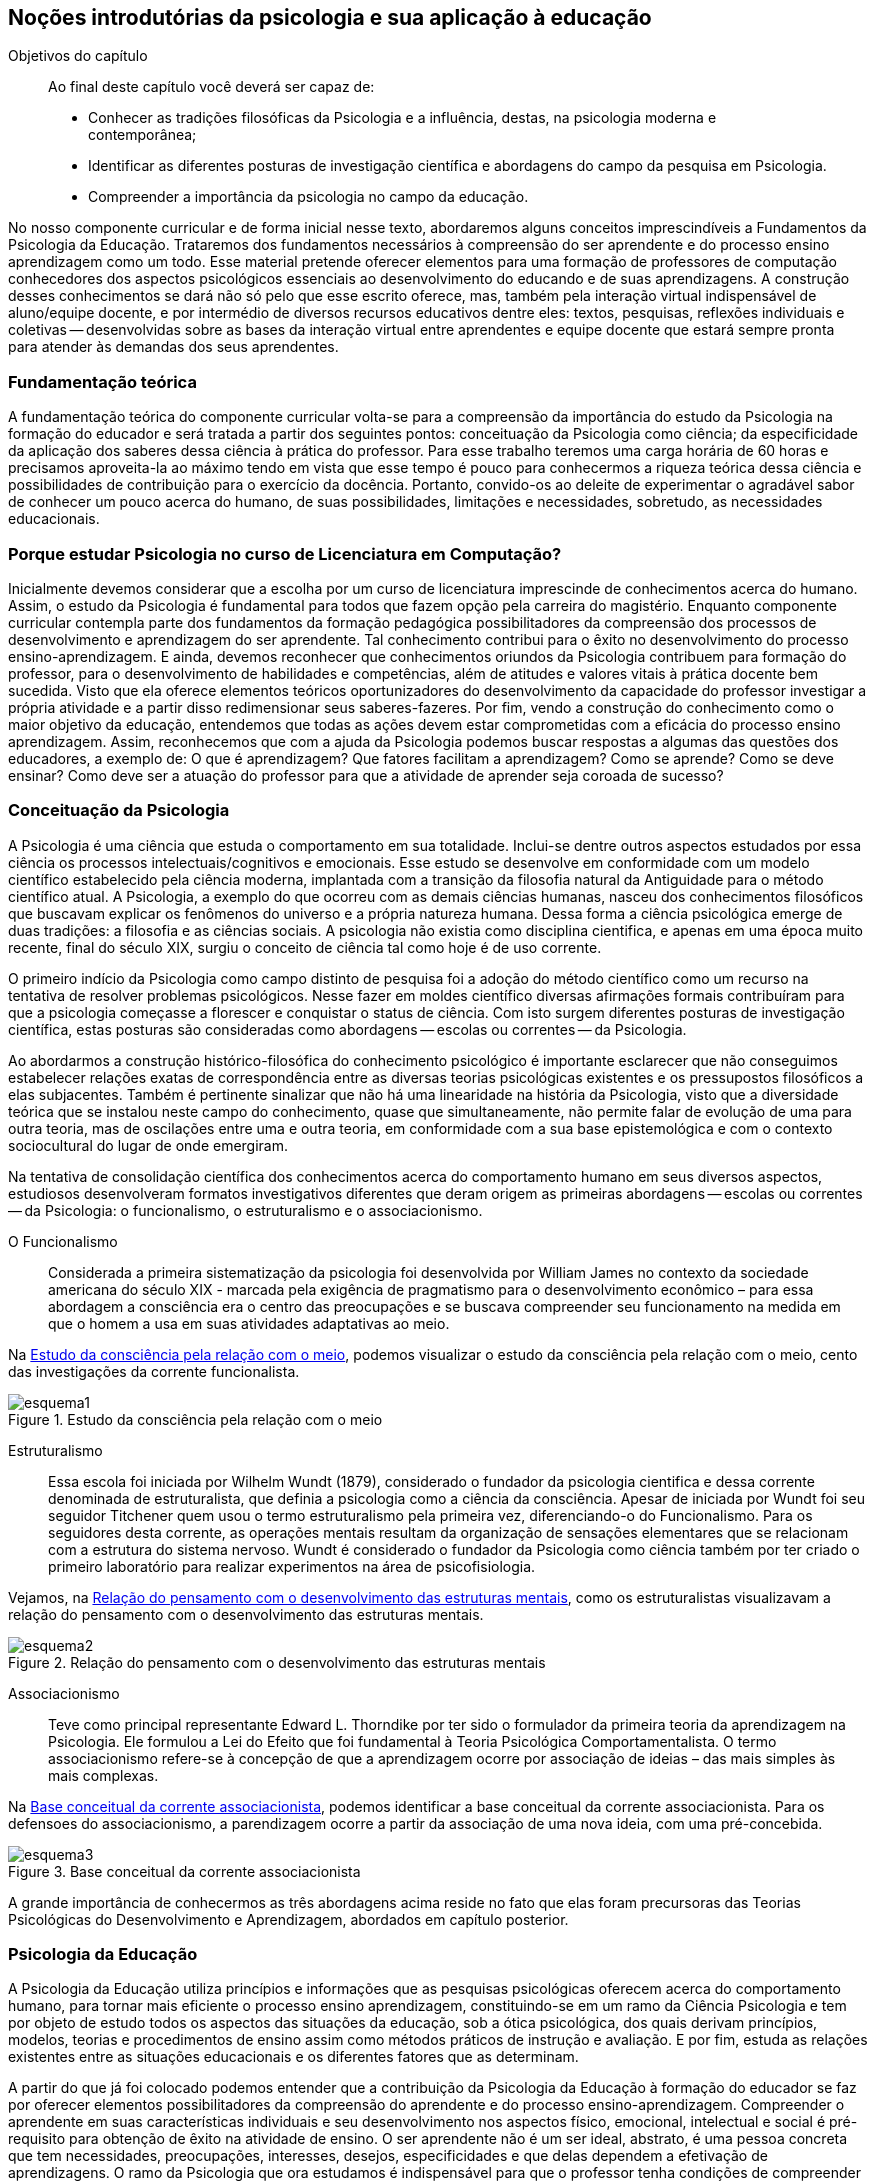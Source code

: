 == Noções introdutórias da psicologia e sua aplicação à educação

:cap: cap1
:online: {gitrepo}/blob/master/livro/capitulos/code/{cap}
:local: {code_dir}/{cap}
:img: {img_dir}/{cap}

.Objetivos do capítulo
____
Ao final deste capítulo você deverá ser capaz de:

* Conhecer as tradições filosóficas da Psicologia e a influência, destas, na psicologia moderna e contemporânea;
* Identificar as diferentes posturas de investigação científica e abordagens do campo da pesquisa em Psicologia.
* Compreender a importância da psicologia no campo da educação.
____


No nosso componente curricular e de forma inicial nesse texto,
abordaremos alguns conceitos imprescindíveis a Fundamentos da
Psicologia da Educação. Trataremos dos fundamentos necessários à
compreensão do ser aprendente e do processo ensino aprendizagem como
um todo. Esse material pretende oferecer elementos para uma
formação de professores de computação conhecedores dos aspectos
psicológicos essenciais ao desenvolvimento do educando e de suas
aprendizagens. A construção desses conhecimentos se dará não só
pelo que esse escrito oferece, mas, também pela interação virtual
indispensável de aluno/equipe docente, e por intermédio de diversos
recursos educativos dentre eles: textos, pesquisas, reflexões
individuais e coletivas -- desenvolvidas sobre as bases da
interação virtual entre aprendentes e equipe docente que estará
sempre pronta para atender às demandas dos seus aprendentes.

=== Fundamentação teórica

A fundamentação teórica do componente curricular volta-se para a compreensão
da importância do estudo da Psicologia na formação do educador e
será tratada a partir dos seguintes pontos: conceituação da
Psicologia como ciência; da especificidade da aplicação dos
saberes dessa ciência à prática do professor. Para esse trabalho
teremos uma carga horária de 60 horas e precisamos aproveita-la ao
máximo tendo em vista que esse tempo é pouco para conhecermos a
riqueza teórica dessa ciência e possibilidades de contribuição
para o exercício da docência. Portanto, convido-os ao deleite de
 experimentar o agradável sabor de conhecer um pouco acerca do humano, de
suas possibilidades, limitações e necessidades, sobretudo, as
necessidades educacionais.

=== Porque estudar Psicologia no curso de Licenciatura em Computação?

Inicialmente devemos considerar que a escolha por um curso de
licenciatura imprescinde de conhecimentos acerca do humano.
Assim, o estudo da Psicologia é fundamental para todos que fazem
opção pela carreira do magistério. Enquanto componente curricular
contempla parte dos fundamentos da formação pedagógica
possibilitadores da compreensão dos processos de desenvolvimento e
aprendizagem do ser aprendente. Tal conhecimento contribui para o
êxito no desenvolvimento do processo ensino-aprendizagem. E ainda,
devemos reconhecer que conhecimentos oriundos da Psicologia
contribuem para formação do professor, para o desenvolvimento de
habilidades e competências, além de atitudes e valores vitais à
prática docente bem sucedida. Visto que ela oferece elementos
teóricos oportunizadores do desenvolvimento da capacidade do
professor investigar a própria atividade e a partir disso
redimensionar seus saberes-fazeres. Por fim, vendo a construção do
conhecimento como o maior objetivo da educação, entendemos que
todas as ações devem estar comprometidas com a eficácia do
processo ensino aprendizagem. Assim, reconhecemos que com a ajuda da
Psicologia podemos buscar respostas a algumas das questões dos
educadores, a exemplo de: O que é aprendizagem? Que fatores facilitam a aprendizagem? Como se aprende?
Como se deve ensinar? Como deve ser a atuação do professor para que a atividade de
aprender seja coroada de sucesso?


=== Conceituação da Psicologia
A Psicologia é uma ciência que estuda o comportamento em sua
totalidade. Inclui-se dentre outros aspectos estudados por essa
ciência os processos intelectuais/cognitivos e emocionais. Esse
estudo se desenvolve em conformidade com um modelo científico
estabelecido pela ciência moderna, implantada com a transição da
filosofia natural da Antiguidade para o método científico atual. A
Psicologia, a exemplo do que ocorreu com as demais ciências humanas,
nasceu dos conhecimentos filosóficos que buscavam explicar os
fenômenos do universo e a própria natureza humana. Dessa forma a
ciência psicológica emerge de duas tradições: a filosofia e as
ciências sociais.  A psicologia não existia como disciplina
cientifica, e apenas em uma época muito recente, final do século
XIX, surgiu o conceito de ciência tal como hoje é de uso corrente.

O primeiro indício da Psicologia como campo distinto de pesquisa foi
a adoção do método científico como um recurso na tentativa de
resolver problemas psicológicos. Nesse fazer em moldes científico
diversas afirmações formais contribuíram para que a psicologia
começasse a florescer e conquistar o status de ciência. Com isto
surgem diferentes posturas de investigação científica, estas
posturas são consideradas como abordagens -- escolas ou correntes --
da Psicologia.

Ao abordarmos a construção histórico-filosófica do conhecimento
psicológico é importante esclarecer que não conseguimos
estabelecer relações exatas de correspondência entre as diversas
teorias psicológicas existentes e os pressupostos filosóficos a
elas subjacentes. Também é pertinente sinalizar que não há uma
linearidade na história da Psicologia, visto que a diversidade
teórica que se instalou neste campo do conhecimento, quase que
simultaneamente, não permite falar de evolução de uma para outra
teoria, mas de oscilações entre uma e outra teoria, em conformidade
com a sua base epistemológica e com o contexto sociocultural do
lugar de onde emergiram.

Na tentativa de consolidação científica dos conhecimentos acerca do
comportamento humano em seus diversos aspectos, estudiosos
desenvolveram formatos investigativos diferentes que deram origem as
primeiras abordagens -- escolas ou correntes -- da Psicologia: o
funcionalismo, o estruturalismo e o associacionismo.

O Funcionalismo:: Considerada a primeira sistematização da
psicologia foi desenvolvida por William James no contexto da
sociedade americana do século XIX - marcada pela exigência de
pragmatismo para o desenvolvimento econômico – para essa abordagem
a consciência era o centro das preocupações e se buscava
compreender seu funcionamento na medida em que o homem a usa em suas
atividades adaptativas ao meio.

Na <<fig_esquema1>>, podemos visualizar o estudo da consciência pela relação
com o meio, cento das investigações da corrente funcionalista.

[[fig_esquema1]]
.Estudo da consciência pela relação com o meio
image::{img}/esquema1.eps[scaledwidth="70%"]


Estruturalismo:: Essa escola foi iniciada por Wilhelm Wundt (1879),
considerado o fundador da psicologia cientifica e dessa corrente
denominada de estruturalista, que definia a psicologia como a
ciência da consciência. Apesar de iniciada por Wundt foi seu
seguidor Titchener quem usou o termo estruturalismo pela primeira
vez, diferenciando-o do Funcionalismo. Para os seguidores desta
corrente, as operações mentais resultam da organização de
sensações elementares que se relacionam com a estrutura do sistema
nervoso. Wundt é considerado o fundador da Psicologia como ciência
também por ter criado o primeiro laboratório para realizar
experimentos na área de psicofisiologia.

Vejamos, na <<fig_esquema2>>, como os estruturalistas visualizavam a relação
do pensamento com o desenvolvimento das estruturas mentais.

[[fig_esquema2]]
.Relação do pensamento com o desenvolvimento das estruturas mentais
image::{img}/esquema2.eps[scaledwidth="60%"]

Associacionismo:: Teve como principal representante Edward L.
Thorndike por ter sido o formulador da primeira teoria da
aprendizagem na Psicologia. Ele formulou a Lei do Efeito que foi
fundamental à Teoria Psicológica Comportamentalista. O termo
associacionismo refere-se à concepção de que a aprendizagem ocorre
por associação de ideias – das mais simples às mais complexas.

Na <<fig_esquema3>>, podemos identificar a base conceitual
da corrente associacionista. Para os defensoes do associacionismo,
a parendizagem ocorre a partir da associação de uma nova ideia,
com uma pré-concebida.

[[fig_esquema3]]
.Base conceitual da corrente associacionista
image::{img}/esquema3.eps[scaledwidth="35%"]

A grande importância de conhecermos as três abordagens acima reside
no fato que elas foram precursoras das Teorias Psicológicas do
Desenvolvimento e Aprendizagem, abordados em capítulo posterior.


=== Psicologia da Educação

A Psicologia da Educação utiliza princípios e informações que as
pesquisas psicológicas oferecem acerca do comportamento humano, para
tornar mais eficiente o processo ensino aprendizagem, constituindo-se
em um ramo da Ciência Psicologia e tem por objeto de estudo todos os
aspectos das situações da educação, sob a ótica psicológica,
dos quais derivam princípios, modelos, teorias e procedimentos de
ensino assim como métodos práticos de instrução e avaliação. E
por fim, estuda as relações existentes entre as situações
educacionais e os diferentes fatores que as determinam.

A partir do que já foi colocado podemos entender que a
contribuição da Psicologia da Educação à formação do educador
se faz por oferecer elementos possibilitadores da compreensão do
aprendente e do processo ensino-aprendizagem. Compreender o
aprendente em suas características individuais e seu desenvolvimento
nos aspectos físico, emocional, intelectual e social é
pré-requisito para obtenção de êxito na atividade de ensino. O
ser aprendente não é um ser ideal, abstrato, é uma pessoa concreta
que tem necessidades, preocupações, interesses, desejos,
especificidades e que delas dependem a efetivação de aprendizagens.
O ramo da Psicologia que ora estudamos é indispensável para que o
professor tenha condições de compreender seus aprendentes e
desenvolver um trabalho mais eficaz. No percurso histórico vivido
pela nossa educação observamos que houve uma tendência a se dar
mais importância ao aspecto intelectual que aos outros aspectos e
sabemos que o desempenho intelectual pode ser prejudicado se não
houver o desenvolvimento concomitante dos outros aspectos.

Para o professor, não é suficiente conhecer o aluno. É necessário
que ele saiba como funciona o processo de aprendizagem, quais os
fatores, envolvendo o aluno, o professor e a dinâmica de sala de
aula que facilitam ou prejudicam a aprendizagem. E ainda, para que o
professor consiga realizar satisfatoriamente seu trabalho é de
fundamental importância a compreensão do papel do professor. Diante
de tudo isso, podemos ver que o trabalho educativo não é tão
simples quanto se possa imaginar. E embora o conhecimento da
Psicologia da Educação não seja garantia de bom ensino, pode
ajudar o professor a desempenhar suas funções de maneira mais
satisfatória para ele e para os aprendentes, visto que essa ciência
procura estudar e explicar como a aprendizagem se desdobra sob a
ação de inúmeros fatores.

=== Analisando e Refletindo

. Em que momento ocorre a relação entre psicologia e
investigação científica?
. Como se definiram as primeiras correntes psicológicas?

////
Sempre termine os arquivos com uma linha em branco.
////
